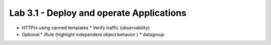 Lab 3.1 - Deploy and operate Applications
=========================================

* HTTP/s using canned templates
  * Verify traffic (observability)
* Optional
  * iRule (highlight independent object behavior )
  * datagroup
    
